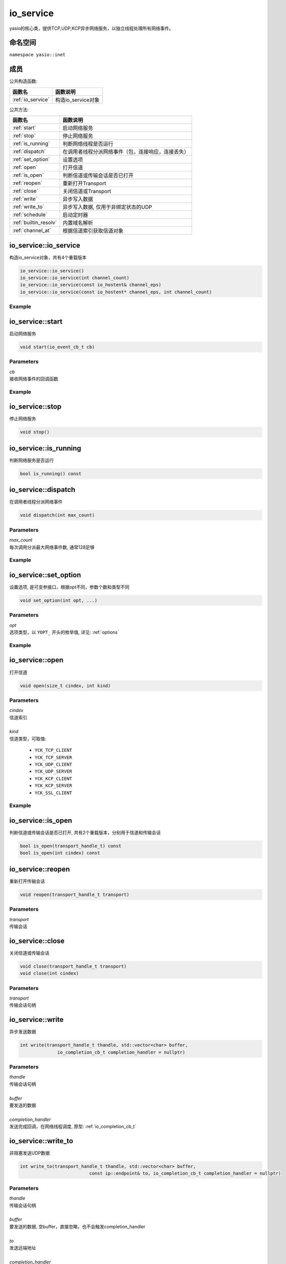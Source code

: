 io_service
^^^^^^^^^^^^^^^^^^
yasio的核心类，提供TCP,UDP,KCP异步网络服务，以独立线程处理所有网络事件。

命名空间
---------
``namespace yasio::inet``

成员
-----------------

公共构造函数:

.. list-table:: 
   :widths: auto
   :header-rows: 1

   * - 函数名
     - 函数说明
   * - :ref:`io_service`
     - 构造io_service对象

公共方法:

.. list-table:: 
   :widths: auto
   :header-rows: 1

   * - 函数名
     - 函数说明
   * - :ref:`start`
     - 启动网络服务
   * - :ref:`stop`
     - 停止网络服务
   * - :ref:`is_running`
     - 判断网络线程是否运行
   * - :ref:`dispatch`
     - 在调用者线程分派网络事件（包，连接响应，连接丢失）
   * - :ref:`set_option`
     - 设置选项
   * - :ref:`open`
     - 打开信道
   * - :ref:`is_open`
     - 判断信道或传输会话是否已打开
   * - :ref:`reopen`
     - 重新打开Transport
   * - :ref:`close`
     - 关闭信道或Transport
   * - :ref:`write`
     - 异步写入数据
   * - :ref:`write_to`
     - 异步写入数据, 仅用于非绑定状态的UDP
   * - :ref:`schedule`
     - 启动定时器
   * - :ref:`builtin_resolv`
     - 内置域名解析
   * - :ref:`channel_at`
     - 根据信道索引获取信道对象  


.. _io_service:

io_service::io_service
-----------------------
构造io_service对象，共有4个重载版本

.. code-block:: cpp

 io_service::io_service()
 io_service::io_service(int channel_count)
 io_service::io_service(const io_hostent& channel_eps)
 io_service::io_service(const io_hostent* channel_eps, int channel_count)

Example
>>>>>>>>>>>>>>>>>>
.. tabs::
 .. code-tab:: cpp

  io_service s1; // s1对象仅支持1个信道
  io_service s2(5); // s2对象仅支持5个信道并发网络处理，即可以同时处理5个客户端连接或开5个TCP server
  io_service s3(io_hostent{"github.com", 443}); // s3对象仅支持1个信道
  io_hostent hosts[] = {
    {"192.168.1.66", 20336},
    {"192.168.1.88", 20337},
  };
  io_service s4(hosts, YASIO_ARRAYSIZE(hosts)); // s4支持2个信道


.. _start:

io_service::start
-------------------------
启动网络服务

.. code-block:: cpp

 void start(io_event_cb_t cb)

Parameters
>>>>>>>>>>>>>>>>>>
| *cb*
| 接收网络事件的回调函数

Example
>>>>>>>>>>>>>>>>>>
.. tabs::
 .. code-tab:: cpp

  auto service = yasio_shared_service(io_hostent{host="ip138.com", port=80});
  service->start([](event_ptr&& ev) {
    auto kind = ev->kind();
    if (kind == YEK_CONNECT_RESPONSE)
    {
      if (ev->status() == 0)
        printf("[%d] connect succeed.\n", ev->cindex());
      else
        printf("[%d] connect failed!\n", ev->cindex());
    }
  });

.. _stop:

io_service::stop
------------------------
停止网络服务

.. code-block:: cpp

 void stop()

.. _is_running:

io_service::is_running
----------------------
判断网络服务是否运行

.. code-block:: cpp

 bool is_running() const

.. _dispatch:

io_service::dispatch
--------------------
在调用者线程分派网络事件

.. code-block:: cpp

 void dispatch(int max_count)

Parameters
>>>>>>>>>>>>>>>>>>
| *max_count*
| 每次调用分派最大网络事件数, 通常128足够

Example
>>>>>>>>>>>>>>>>>>
.. tabs::
 .. code-tab:: cpp

  // 通常在OpenGL或cocos和unity等游戏引擎渲染线程调用，
  // 以便在特定网络消息回调里安全地更新界面逻辑。
  yasio_shared_service()->dispatch(128); 

.. _set_option:

io_service::set_option
-----------------------
设置选项, 是可变参接口，根据opt不同，参数个数和类型不同

.. code-block:: cpp

 void set_option(int opt, ...)

Parameters
>>>>>>>>>>>>>>>>>>
| *opt*
| 选项类型，以 ``YOPT_`` 开头的枚举值, 详见: :ref:`options`

Example
>>>>>>>>>>>>>>>>>>
.. tabs::
 .. code-tab:: cpp
  
  io_hostent hosts[] = {
    {"192.168.1.66", 20336},
    {"192.168.1.88", 20337},
  };
  io_service* service = new io_service(hosts, YASIO_ARRAYSIZE(hosts));
  
  // 对于有包长度字段的协议，对于tcp自定义二进制协议，强烈建议设计包长度字段，并设置此选项，业务无须关心粘包问题
  service->set_option(YOPT_C_LFBFD_PARAMS,
                      0,     // channelIndex, 信道索引
                      65535, // maxFrameLength, 最大包长度
                      0,     // lenghtFieldOffset, 长度字段偏移，相对于包起始字节
                      4, // lengthFieldLength, 长度字段大小，支持1字节，2字节，3字节，4字节
                      0 // lengthAdjustment：如果长度字段字节大小包含包头，则为0， 否则，这里=包头大小
  );

  // 对于没有包长度字段设计的协议，例如http， 设置包长度字段为-1，
  // 那么底层服务收到多少字节就会传回给上层多少字节
  service->set_option(YOPT_C_LFBFD_PARAMS, 1, 65535, -1, 0, 0);

.. _open:

io_service::open
------------------
打开信道

.. code-block:: cpp

 void open(size_t cindex, int kind)

Parameters
>>>>>>>>>>>>>>>>>>
| *cindex*
| 信道索引
| 
| *kind*
| 信道类型，可取值: 

 * ``YCK_TCP_CLIENT``
 * ``YCK_TCP_SERVER``
 * ``YCK_UDP_CLIENT``
 * ``YCK_UDP_SERVER``
 * ``YCK_KCP_CLIENT``
 * ``YCK_KCP_SERVER``
 * ``YCK_SSL_CLIENT``

Example
>>>>>>>>>>>>>>>>>>
.. tabs::
 .. code-tab:: cpp

  // 将信道0作为TCP客户端打开，发起TCP三次握手和服务器建立连接
  yasio_shared_service()->open(0, YCK_TCP_CLIENT); 

.. _is_open:

io_service::is_open
----------------------
判断信道或传输会话是否已打开, 共有2个重载版本，分别用于信道和传输会话

.. code-block:: cpp

 bool is_open(transport_handle_t) const
 bool is_open(int cindex) const

.. _reopen:

io_service::reopen
------------------
重新打开传输会话

.. code-block:: cpp

 void reopen(transport_handle_t transport)

Parameters
>>>>>>>>>>>>>>>>>>
| *transport*
| 传输会话


.. _close:

io_service::close
------------------
关闭信道或传输会话

.. code-block:: cpp

 void close(transport_handle_t transport)
 void close(int cindex)

Parameters
>>>>>>>>>>>>>>>>>>
| *transport*
| 传输会话句柄


.. _write:

io_service::write
------------------
异步发送数据

.. code-block:: cpp

  int write(transport_handle_t thandle, std::vector<char> buffer, 
                io_completion_cb_t completion_handler = nullptr)

Parameters
>>>>>>>>>>>>>>>>>>
| *thandle*
| 传输会话句柄
| 
| *buffer*
| 要发送的数据
| 
| *completion_handler*
| 发送完成回调，在网络线程调度, 原型: :ref:`io_completion_cb_t`


.. _write_to:

io_service::write_to
---------------------
非阻塞发送UDP数据

.. code-block:: cpp
 
 int write_to(transport_handle_t thandle, std::vector<char> buffer,
                           const ip::endpoint& to, io_completion_cb_t completion_handler = nullptr)

Parameters
>>>>>>>>>>>>>>>>>>
| *thandle*
| 传输会话句柄
| 
| *buffer*
| 要发送的数据, 空buffer，直接忽略，也不会触发completion_handler
| 
| *to*
| 发送远端地址
|
| *completion_handler*
| 发送完成回调，在网络线程调度，kcp暂不支持此回调, 原型: :ref:`io_completion_cb_t`

Remark
>>>>>>>>>>>>>>>>>>
只能用于未使用connect绑定过4元组的UDP socket.


.. _schedule:

io_service::schedule
---------------------
注册定时器

.. code-block:: cpp

 highp_timer_ptr schedule(const std::chrono::microseconds& duration, timer_cb_t cb)

Parameters
>>>>>>>>>>>>>>>>>>
| *duration*
| 指定定时器超时时间
| 
| *cb*
| 定时器超时回调函数，在网络线程调度

Return Value
>>>>>>>>>>>>>>>>>>
定时器引用计数的智能指针， 用户可持有此指针对定时器进行操作

Example
>>>>>>>>>>>>>>>>>>
.. tabs::
 .. code-tab:: cpp

  // 注册一个3秒后超时的一次性计时器，超时后定时器会被自动销毁
  yasio_shared_service()->schedule(std::chrono::seconds(3), []()->bool{
    printf("time called!\n");
    return true;
  });

  // 注册一个每隔5秒循环执行的计时器
  auto loopTimer = yasio_shared_service()->schedule(std::chrono::seconds(5), []()->bool{
    printf("time called!\n");
    return false;
  });


.. _builtin_resolv:

io_service::builtin_resolv
---------------------------
内置域名解析， 会自动判断本地主机ipv6网络环境情况

.. code-block:: cpp

 int builtin_resolv(std::vector<ip::endpoint>& endpoints, const char* hostname,
                                 unsigned short port = 0)

Parameters
>>>>>>>>>>>>>>>>>>
| *endpoints*
| 存储域名解析结果地址列表
| 
| *hostname*
| 域名
| 
| *port*
| 端口

Return Value
>>>>>>>>>>>>>>>>>>
返回0成功， -1失败

.. _channel_at:

io_service::channel_at
----------------------------
根据信道索引获取信道对象

.. code-block:: cpp

 io_channel* channel_at(size_t cindex) const

Parameters
>>>>>>>>>>>>>>>>>>
| *cindex*
| 信道索引


.. _io_completion_cb_t:

io_completion_cb_t
-------------------

Prototype
>>>>>>>>>>>>>>>>>>

.. code-block:: cpp

  typedef std::function<void(int ec, size_t bytes_transferred)> io_completion_cb_t;

Parameters
>>>>>>>>>>>>>>>>>>
| *ec*
| 错误码
|   UDP: 如果发送出错，可通过此错误码决定是否关闭transport
|   TCP: 始终为0，用户无需关心
|
| *bytes_transferred*
| 传输完成字节数
|   UDP: 如果出错则可能为0或者小于请求发送字节数
|   TCP: 始终等于请求发送的字节数，因此用户可忽略
| 

.. _options:

Options
-------------------

.. list-table:: 
   :widths: auto
   :header-rows: 1

   * - 枚举值
     - 参数说明
   * - YOPT_S_DEFERRED_EVENT
     - 设置是否使用事件队列延迟分派网络事件，参数deferred:int，默认值1
   * - YOPT_S_RESOLV_FN
     - | 设置自定义域名解析回调，参数类型resolv_fn_t*
   * - YOPT_S_PRINT_FN
     - 设置打印函数, 参数类型print_fn_t*
   * - YOPT_S_EVENT_CB
     - 设置网络事件回调, 参数类型io_event_cb_t*
   * - YOPT_S_TCP_KEEPALIVE
     - | 设置TCP底层心跳, 参数:
       | idle:int(7200), interal:int(75), probes:int(10)
   * - YOPT_S_NO_NEW_THREAD
     - 设置是否禁用线程，直接在阻塞在start_service调用者线程处理网络事件，参数类型int, 默认值0
   * - YOPT_S_SSL_CACERT
     - 设置ssl客户端证书，参数类型const char*
   * - YOPT_S_CONNECT_TIMEOUT
     - 设置TCP客户端连接超时，参数类型int，默认值10(s)
   * - YOPT_S_DNS_CACHE_TIMEOUT
     - | 设置DNS解析缓存超时时间，参数:L
       | dns_cache_timeout:int 默认值600(s)
   * - YOPT_S_DNS_QUERIES_TIMEOUT
     - | 设置DNS解析超时时间，参数类型:
       | dns_resov_timeout:int，默认值10(s)，仅当启用c-ares异步域名解析时才有效
   * - YOPT_C_LFBFD_FN
     - | 设置信道自定义长度解析函数，用于TCP底层拆包，参数:
       | cindex:int, decode_len_fn_t*
   * - YOPT_C_LFBFD_PARAMS
     - | 设置信道基于netty的LengthBasedFrameDecoder拆包参数，参数:
       | cindex:int, max_frame_length:int, length_field_offset:int, length_field_length:int, length_adjustment:int
   * - YOPT_C_LOCAL_PORT
     - | 指定信道本地绑定端口，参数:
       | cindex:int, port:int(0)
   * - YOPT_C_REMOTE_HOST
     - | 设置信道远程主机ip， 参数:
       | cindex:int, ip:const char*格式为：点分十进制
   * - YOPT_C_REMOTE_PORT
     - | 设置信道远程主机端口， 参数:
       | cindex:int, port:int
   * - YOPT_C_REMOTE_ENDPOINT
     - | 设置信道远程主机ip和端口， 参数:
       | cindex:int, ip:const char*, port:int
   * - YOPT_C_MOD_FLAGS
     - | 修改信道标记为，参数:
       | cindex:int, flagsToAdd:int, flagsToRemove:int
   * - YOPT_C_ENABLE_MCAST
     - | 启用信道组播，参数:
       | cindex:int, multi_addr:const char*, loopback:int  
   * - YOPT_C_DISABLE_MCAST
     - | 禁用信道组播，参数:
       | cindex:int
   * - YOPT_T_CONNECT_UDP
     - | 使用UDP transport和远程地址绑定，一旦绑定，无法解绑，参数:
       | transport:transport_handle_t
   * - YOPT_SOCKOPT
     - | 设置io对象socket选项，参数：
       | obj:io_base*,level:int,optname:int,optval:int,optlen:int
